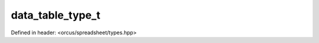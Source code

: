 data_table_type_t
=================

Defined in header: <orcus/spreadsheet/types.hpp>

.. doxygenenum:: orcus::spreadsheet::data_table_type_t